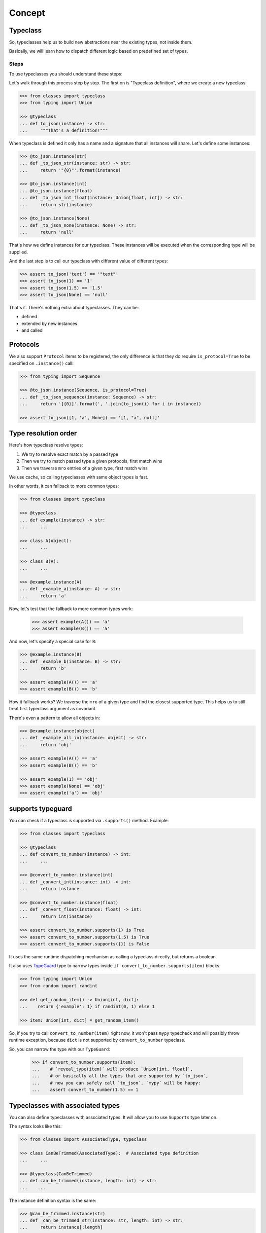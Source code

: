.. _concept:

Concept
=======


Typeclass
---------

So, typeclasses help us to build new abstractions near the existing types,
not inside them.

Basically, we will learn how to dispatch
different logic based on predefined set of types.

Steps
~~~~~

To use typeclasses you should understand these steps:

.. mermaid::
  :caption: Typeclass steps.

   graph LR
       F1["Typeclass definition"] --> F2["Instance definition"]
       F2                         --> F2
       F2                         --> F3["Calling"]

Let's walk through this process step by step.
The first on is "Typeclass definition", where we create a new typeclass:

.. code:: python

  >>> from classes import typeclass
  >>> from typing import Union

  >>> @typeclass
  ... def to_json(instance) -> str:
  ...     """That's a definition!"""

When typeclass is defined it only has a name and a signature
that all instances will share.
Let's define some instances:

.. code:: python

  >>> @to_json.instance(str)
  ... def _to_json_str(instance: str) -> str:
  ...     return '"{0}"'.format(instance)

  >>> @to_json.instance(int)
  ... @to_json.instance(float)
  ... def _to_json_int_float(instance: Union[float, int]) -> str:
  ...     return str(instance)

  >>> @to_json.instance(None)
  ... def _to_json_none(instance: None) -> str:
  ...     return 'null'

That's how we define instances for our typeclass.
These instances will be executed when the corresponding type will be supplied.

And the last step is to call our typeclass
with different value of different types:

.. code:: python

  >>> assert to_json('text') == '"text"'
  >>> assert to_json(1) == '1'
  >>> assert to_json(1.5) == '1.5'
  >>> assert to_json(None) == 'null'

That's it. There's nothing extra about typeclasses. They can be:

- defined
- extended by new instances
- and called


Protocols
---------

We also support ``Protocol`` items to be registered,
the only difference is that they do require ``is_protocol=True``
to be specified on ``.instance()`` call:

.. code:: python

  >>> from typing import Sequence

  >>> @to_json.instance(Sequence, is_protocol=True)
  ... def _to_json_sequence(instance: Sequence) -> str:
  ...     return '[{0}]'.format(', '.join(to_json(i) for i in instance))

  >>> assert to_json([1, 'a', None]) == '[1, "a", null]'


Type resolution order
---------------------

Here's how typeclass resolve types:

1. We try to resolve exact match by a passed type
2. Then we try to match passed type a given protocols, first match wins
3. Then we traverse ``mro`` entries of a given type, first match wins

We use cache, so calling typeclasses with same object types is fast.

In other words, it can fallback to more common types:

.. code:: python

  >>> from classes import typeclass

  >>> @typeclass
  ... def example(instance) -> str:
  ...     ...

  >>> class A(object):
  ...     ...

  >>> class B(A):
  ...     ...

  >>> @example.instance(A)
  ... def _example_a(instance: A) -> str:
  ...     return 'a'

Now, let's test that the fallback to more common types work:

  >>> assert example(A()) == 'a'
  >>> assert example(B()) == 'a'

And now, let's specify a special case for ``B``:

.. code:: python

  >>> @example.instance(B)
  ... def _example_b(instance: B) -> str:
  ...     return 'b'

  >>> assert example(A()) == 'a'
  >>> assert example(B()) == 'b'

How it fallback works?
We traverse the ``mro`` of a given type and find the closest supported type.
This helps us to still treat first typeclass argument as covariant.

There's even a pattern to allow all objects in:

.. code:: python

  >>> @example.instance(object)
  ... def _example_all_in(instance: object) -> str:
  ...     return 'obj'

  >>> assert example(A()) == 'a'
  >>> assert example(B()) == 'b'

  >>> assert example(1) == 'obj'
  >>> assert example(None) == 'obj'
  >>> assert example('a') == 'obj'


supports typeguard
------------------

You can check if a typeclass is supported via ``.supports()`` method.
Example:

.. code:: python

  >>> from classes import typeclass

  >>> @typeclass
  ... def convert_to_number(instance) -> int:
  ...     ...

  >>> @convert_to_number.instance(int)
  ... def _convert_int(instance: int) -> int:
  ...     return instance

  >>> @convert_to_number.instance(float)
  ... def _convert_float(instance: float) -> int:
  ...     return int(instance)

  >>> assert convert_to_number.supports(1) is True
  >>> assert convert_to_number.supports(1.5) is True
  >>> assert convert_to_number.supports({}) is False

It uses the same runtime dispatching mechanism as calling a typeclass directly,
but returns a boolean.

It also uses `TypeGuard <https://www.python.org/dev/peps/pep-0647/>`_ type
to narrow types inside ``if convert_to_number.supports(item)`` blocks:

.. code:: python

  >>> from typing import Union
  >>> from random import randint

  >>> def get_random_item() -> Union[int, dict]:
  ...    return {'example': 1} if randint(0, 1) else 1

  >>> item: Union[int, dict] = get_random_item()

So, if you try to call ``convert_to_number(item)`` right now,
it won't pass ``mypy`` typecheck and will possibly throw runtime exception,
because ``dict`` is not supported by ``convert_to_number`` typeclass.

So, you can narrow the type with our ``TypeGuard``:

  >>> if convert_to_number.supports(item):
  ...    # `reveal_type(item)` will produce `Union[int, float]`,
  ...    # or basically all the types that are supported by `to_json`,
  ...    # now you can safely call `to_json`, `mypy` will be happy:
  ...    assert convert_to_number(1.5) == 1


Typeclasses with associated types
---------------------------------

You can also define typeclasses with associated types.
It will allow you to use ``Supports`` type later on.

The syntax looks like this:

.. code:: python

  >>> from classes import AssociatedType, typeclass

  >>> class CanBeTrimmed(AssociatedType):  # Associated type definition
  ...     ...

  >>> @typeclass(CanBeTrimmed)
  ... def can_be_trimmed(instance, length: int) -> str:
  ...    ...

The instance definition syntax is the same:

.. code:: python

   >>> @can_be_trimmed.instance(str)
   ... def _can_be_trimmed_str(instance: str, length: int) -> str:
   ...     return instance[:length]

   >>> assert can_be_trimmed('abcde', 3) == 'abc'

Defining typeclasses as Python classes
will be the only option if you need to use :ref:`Supports <supports>` type.


.. _type-restrictions:

Type restrictions
-----------------

You can restrict typeclasses
to have only subtypes of some specific types during typechecking
(we will still accept all types in runtime).

.. code:: python

  >>> from classes import typeclass

  >>> class A(object):
  ...     ...

  >>> class B(A):
  ...     ...

  >>> @typeclass
  ... def example(instance: A) -> str:
  ...     ...

With this setup, this will typecheck:

.. code:: python

  >>> @example.instance(A)
  ... def _example_a(instance: A) -> str:
  ...     return 'a'

  >>> @example.instance(B)
  ... def _example_b(instance: B) -> str:
  ...     return 'b'

  >>> assert example(A()) == 'a'
  >>> assert example(B()) == 'b'

But, this won't typecheck:

.. code:: python

  >>> @example.instance(int)
  ... def _example_int(instance: int) -> str:
  ...    return 'int'

  # error: Instance "builtins.int" does not match original type "ex.A"


Further reading
---------------

- `Wikipedia <https://en.wikipedia.org/wiki/Type_class>`_
- `Typeclasses in Haskell <http://learnyouahaskell.com/types-and-typeclasses>`_
- `Typeclasses in Swift <https://bow-swift.io/docs/fp-concepts/type-classes/>`_
